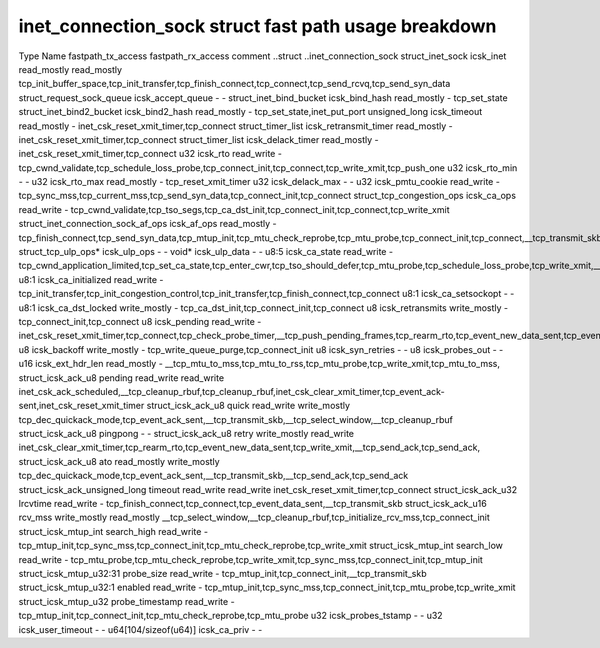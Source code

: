 .. SPDX-License-Identifier: GPL-2.0
.. Copyright (C) 2023 Google LLC

=====================================================
inet_connection_sock struct fast path usage breakdown
=====================================================

Type                                Name                   fastpath_tx_access  fastpath_rx_access  comment
..struct                            ..inet_connection_sock                                         
struct_inet_sock                    icsk_inet              read_mostly         read_mostly         tcp_init_buffer_space,tcp_init_transfer,tcp_finish_connect,tcp_connect,tcp_send_rcvq,tcp_send_syn_data
struct_request_sock_queue           icsk_accept_queue      -                   -                   
struct_inet_bind_bucket             icsk_bind_hash         read_mostly         -                   tcp_set_state
struct_inet_bind2_bucket            icsk_bind2_hash        read_mostly         -                   tcp_set_state,inet_put_port
unsigned_long                       icsk_timeout           read_mostly         -                   inet_csk_reset_xmit_timer,tcp_connect
struct_timer_list                   icsk_retransmit_timer  read_mostly         -                   inet_csk_reset_xmit_timer,tcp_connect
struct_timer_list                   icsk_delack_timer      read_mostly         -                   inet_csk_reset_xmit_timer,tcp_connect
u32                                 icsk_rto               read_write          -                   tcp_cwnd_validate,tcp_schedule_loss_probe,tcp_connect_init,tcp_connect,tcp_write_xmit,tcp_push_one
u32                                 icsk_rto_min           -                   -                   
u32                                 icsk_rto_max           read_mostly         -                   tcp_reset_xmit_timer
u32                                 icsk_delack_max        -                   -                   
u32                                 icsk_pmtu_cookie       read_write          -                   tcp_sync_mss,tcp_current_mss,tcp_send_syn_data,tcp_connect_init,tcp_connect
struct_tcp_congestion_ops           icsk_ca_ops            read_write          -                   tcp_cwnd_validate,tcp_tso_segs,tcp_ca_dst_init,tcp_connect_init,tcp_connect,tcp_write_xmit
struct_inet_connection_sock_af_ops  icsk_af_ops            read_mostly         -                   tcp_finish_connect,tcp_send_syn_data,tcp_mtup_init,tcp_mtu_check_reprobe,tcp_mtu_probe,tcp_connect_init,tcp_connect,__tcp_transmit_skb
struct_tcp_ulp_ops*                 icsk_ulp_ops           -                   -                   
void*                               icsk_ulp_data          -                   -                   
u8:5                                icsk_ca_state          read_write          -                   tcp_cwnd_application_limited,tcp_set_ca_state,tcp_enter_cwr,tcp_tso_should_defer,tcp_mtu_probe,tcp_schedule_loss_probe,tcp_write_xmit,__tcp_transmit_skb
u8:1                                icsk_ca_initialized    read_write          -                   tcp_init_transfer,tcp_init_congestion_control,tcp_init_transfer,tcp_finish_connect,tcp_connect
u8:1                                icsk_ca_setsockopt     -                   -                   
u8:1                                icsk_ca_dst_locked     write_mostly        -                   tcp_ca_dst_init,tcp_connect_init,tcp_connect
u8                                  icsk_retransmits       write_mostly        -                   tcp_connect_init,tcp_connect
u8                                  icsk_pending           read_write          -                   inet_csk_reset_xmit_timer,tcp_connect,tcp_check_probe_timer,__tcp_push_pending_frames,tcp_rearm_rto,tcp_event_new_data_sent,tcp_event_new_data_sent
u8                                  icsk_backoff           write_mostly        -                   tcp_write_queue_purge,tcp_connect_init
u8                                  icsk_syn_retries       -                   -                   
u8                                  icsk_probes_out        -                   -                   
u16                                 icsk_ext_hdr_len       read_mostly         -                   __tcp_mtu_to_mss,tcp_mtu_to_rss,tcp_mtu_probe,tcp_write_xmit,tcp_mtu_to_mss,
struct_icsk_ack_u8                  pending                read_write          read_write          inet_csk_ack_scheduled,__tcp_cleanup_rbuf,tcp_cleanup_rbuf,inet_csk_clear_xmit_timer,tcp_event_ack-sent,inet_csk_reset_xmit_timer
struct_icsk_ack_u8                  quick                  read_write          write_mostly        tcp_dec_quickack_mode,tcp_event_ack_sent,__tcp_transmit_skb,__tcp_select_window,__tcp_cleanup_rbuf
struct_icsk_ack_u8                  pingpong               -                   -                   
struct_icsk_ack_u8                  retry                  write_mostly        read_write          inet_csk_clear_xmit_timer,tcp_rearm_rto,tcp_event_new_data_sent,tcp_write_xmit,__tcp_send_ack,tcp_send_ack,
struct_icsk_ack_u8                  ato                    read_mostly         write_mostly        tcp_dec_quickack_mode,tcp_event_ack_sent,__tcp_transmit_skb,__tcp_send_ack,tcp_send_ack
struct_icsk_ack_unsigned_long       timeout                read_write          read_write          inet_csk_reset_xmit_timer,tcp_connect
struct_icsk_ack_u32                 lrcvtime               read_write          -                   tcp_finish_connect,tcp_connect,tcp_event_data_sent,__tcp_transmit_skb
struct_icsk_ack_u16                 rcv_mss                write_mostly        read_mostly         __tcp_select_window,__tcp_cleanup_rbuf,tcp_initialize_rcv_mss,tcp_connect_init
struct_icsk_mtup_int                search_high            read_write          -                   tcp_mtup_init,tcp_sync_mss,tcp_connect_init,tcp_mtu_check_reprobe,tcp_write_xmit
struct_icsk_mtup_int                search_low             read_write          -                   tcp_mtu_probe,tcp_mtu_check_reprobe,tcp_write_xmit,tcp_sync_mss,tcp_connect_init,tcp_mtup_init
struct_icsk_mtup_u32:31             probe_size             read_write          -                   tcp_mtup_init,tcp_connect_init,__tcp_transmit_skb
struct_icsk_mtup_u32:1              enabled                read_write          -                   tcp_mtup_init,tcp_sync_mss,tcp_connect_init,tcp_mtu_probe,tcp_write_xmit
struct_icsk_mtup_u32                probe_timestamp        read_write          -                   tcp_mtup_init,tcp_connect_init,tcp_mtu_check_reprobe,tcp_mtu_probe
u32                                 icsk_probes_tstamp     -                   -                   
u32                                 icsk_user_timeout      -                   -                   
u64[104/sizeof(u64)]                icsk_ca_priv           -                   -                   
